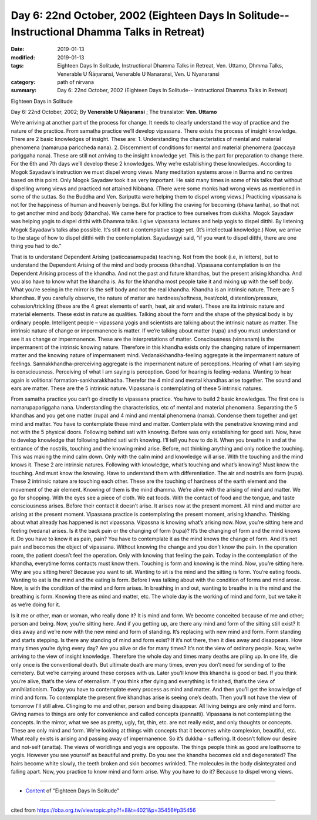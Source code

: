 ===============================================================================================
Day 6: 22nd October, 2002 (Eighteen Days In Solitude-- Instructional Dhamma Talks in Retreat)
===============================================================================================

:date: 2019-01-13
:modified: 2019-01-13
:tags: Eighteen Days In Solitude, Instructional Dhamma Talks in Retreat, Ven. Uttamo, Dhmma Talks, Venerable U Ñāṇaransi, Venerable U Nanaransi, Ven. U Nyanaransi
:category: path of nirvana
:summary: Day 6: 22nd October, 2002 (Eighteen Days In Solitude-- Instructional Dhamma Talks in Retreat)


Eighteen Days in Solitude

Day 6: 22nd October, 2002; By **Venerable U Ñāṇaransi** ; The translator: **Ven. Uttamo**


We’re arriving at another part of the process for change. It needs to clearly understand the way of practice and the nature of the practice. From samatha practice we’ll develop vipassana. There exists the process of insight knowledge. There are 2 basic knowledges of insight. These are: 1. Understanding the characteristics of mental and material phenomena (namarupa pariccheda nana). 2. Discernment of conditions for mental and material phenomena (paccaya pariggaha nana). These are still not arriving to the insight knowledge yet. This is the part for preparation to change there. For the 6th and 7th days we’ll develop these 2 knowledges. Why we’re establishing these knowledges. According to Mogok Sayadaw’s instruction we must dispel wrong views. Many meditation systems arose in Burma and no centres based on this point. Only Mogok Sayadaw took it as very important. He said many times in some of his talks that without dispelling wrong views and practiced not attained Nibbana. (There were some monks had wrong views as mentioned in some of the suttas. So the Buddha and Ven. Sariputta were helping them to dispel wrong views.) Practicing vipassana is not for the happiness of human and heavenly beings. But for killing the craving for becoming (bhava tanha), so that not to get another mind and body (khandha). We came here for practice to free ourselves from dukkha. Mogok Sayadaw was helping yogis to dispel ditthi with Dhamma talks. I give vipassana lectures and help yogis to dispel ditthi. By listening Mogok Sayadaw’s talks also possible. It’s still not a contemplative stage yet. (It’s intellectual knowledge.) Now, we arrive to the stage of how to dispel ditthi with the contemplation. Sayadawgyi said, “if you want to dispel ditthi, there are one thing you had to do.”

That is to understand Dependent Arising (paticcasamupada) teaching. Not from the book (i.e, in letters), but to understand the Dependent Arising of the mind and body process (khandha). Vipassana contemplation is on the Dependent Arising process of the khandha. And not the past and future khandhas, but the present arising khandha. And you also have to know what the khandha is. As for the khandha most people take it and mixing up with the self body. What you’re seeing in the mirror is the self body and not the real khandha. Khandha is an intrinsic nature. There are 5 khandhas. If you carefully observe, the nature of matter are hardness/softness, heat/cold, distention/pressure, cohesion/trickling (these are the 4 great elements of earth, heat, air and water). These are its intrinsic nature and material elements. These exist in nature as qualities. Talking about the form and the shape of the physical body is by ordinary people. Intelligent people – vipassana yogis and scientists are talking about the intrinsic nature as matter. The intrinsic nature of change or impermanence is matter. If we’re talking about matter (rupa) and you must understand or see it as change or impermanence. These are the interpretations of matter. Consciousness (vinnanam) is the impermanent of the intrinsic knowing nature. Therefore in this khandha exists only the changing nature of impermanent matter and the knowing nature of impermanent mind. Vedanakkhandha-feeling aggregate is the impermanent nature of feelings. Sannakkhandha-prerceiving aggregate is the impermanent nature of perceptions. Hearing of what I am saying is consciousness. Perceiving of what I am saying is perception. Good for hearing is feeling-vedana. Wanting to hear again is volitional formation-sankharakkhadha. Therefor the 4 mind and mental khandhas arise together. The sound and ears are matter. These are the 5 intrinsic nature. Vipassana is contemplating of these 5 intrinsic natures.

From samatha practice you can’t go directly to vipassana practice. You have to build 2 basic knowledges. The first one is namarupapariggaha nana. Understanding the characteristics, etc of mental and material phenomena. Separating the 5 khandhas and you get one matter (rupa) and 4 mind and mental phenomena (nama). Condense them together and get mind and matter. You have to contemplate these mind and matter. Contemplate with the penetrative knowing mind and not with the 5 physical doors. Following behind sati with knowing. Before was only establishing for good sati. Now, have to develop knowledge that following behind sati with knowing. I’ll tell you how to do it. When you breathe in and at the entrance of the nostrils, touching and the knowing mind arise. Before, not thinking anything and only notice the touching. This was making the mind calm down. Only with the calm mind and knowledge will arise. With the touching and the mind knows it. These 2 are intrinsic natures. Following with knowledge, what’s touching and what’s knowing? Must know the touching. And must know the knowing. Have to understand them with differentiation. The air and nostrils are form (rupa). These 2 intrinsic nature are touching each other. These are the touching of hardness of the earth element and the movement of the air element. Knowing of them is the mind dhamma. We’re alive with the arising of mind and matter. We go for shopping. With the eyes see a piece of cloth. We eat foods. With the contact of food and the tongue, and taste consciousness arises. Before their contact it doesn’t arise. It arises now at the present moment. All mind and matter are arising at the present moment. Vipassana practice is contemplating the present moment, arising khandha. Thinking about what already has happened is not vipassana. Vipassna is knowing what’s arising now. Now, you’re sitting here and feeling (vedana) arises. Is it the back pain or the changing of form (rupa)? It’s the changing of form and the mind knows it. Do you have to know it as pain, pain? You have to contemplate it as the mind knows the change of form. And it’s not pain and becomes the object of vipassana. Without knowing the change and you don’t know the pain. In the operation room, the patient doesn’t feel the operation. Only with knowing that feeling the pain. Today in the contemplation of the khandha, everytime forms contacts must know them. Touching is form and knowing is the mind. Now, you’re sitting here. Why are you sitting here? Because you want to sit. Wanting to sit is the mind and the sitting is form. You’re eating foods. Wanting to eat is the mind and the eating is form. Before I was talking about with the condition of forms and mind arose. Now, is with the condition of the mind and form arises. In breathing in and out, wanting to breathe in is the mind and the breathing is form. Knowing there as mind and matter, etc. The whole day is the working of mind and form, but we take it as we’re doing for it.

Is it me or other, man or woman, who really done it? It is mind and form. We become conceited because of me and other; person and being. Now, you’re sitting here. And if you getting up, are there any mind and form of the sitting still exist? It dies away and we’re now with the new mind and form of standing. It’s replacing with new mind and form. Form standing and starts stepping. Is there any standing of mind and form exist? If it’s not there, then it dies away and disappears. How many times you’re dying every day? Are you alive or die for many times? It’s not the view of ordinary people. Now, we’re arriving to the view of insight knowledge. Therefore the whole day and times many deaths are piling up. In one life, die only once is the conventional death. But ultimate death are many times, even you don’t need for sending of to the cemetery. But we’re carrying around these corpses with us. Later you’ll know this khandha is good or bad. If you think you’re alive, that’s the view of eternalism. If you think after dying and everything is finished, that’s the view of annihilationism. Today you have to contemplate every process as mind and matter. And then you’ll get the knowledge of mind and form. To contemplate the present five khandhas arise is seeing one’s death. Then you’ll not have the view of tomorrow I’ll still alive. Clinging to me and other, person and being disappear. All living beings are only mind and form. Giving names to things are only for convenience and called concepts (pannatti). Vipassana is not contemplating the concepts. In the mirror, what we see as pretty, ugly, fat, thin, etc. are not really exist, and only thoughts or concepts. These are only mind and form. We’re looking at things with concepts that it becomes white complexion, beautiful, etc. What really exists is arising and passing away of impermanence. So it’s dukkha - suffering. It doesn’t follow our desire and not-self (anatta). The views of worldlings and yogis are opposite. The things people think as good are loathsome to yogis. However you see yourself as beautiful and pretty. Do you see the khandha becomes old and degenerated? The hairs become white slowly, the teeth broken and skin becomes wrinkled. The molecules in the body disintegrated and falling apart. Now, you practice to know mind and form arise. Why you have to do it? Because to dispel wrong views.

------

- `Content <{filename}../publication-of-ven-uttamo%zh.rst#eighteen-days-in-solitude>`__ of "Eighteen Days In Solitude"

------

cited from https://oba.org.tw/viewtopic.php?f=8&t=4021&p=35456#p35456
           
..
  2018.12.27  create rst; post on 2019-01-13

